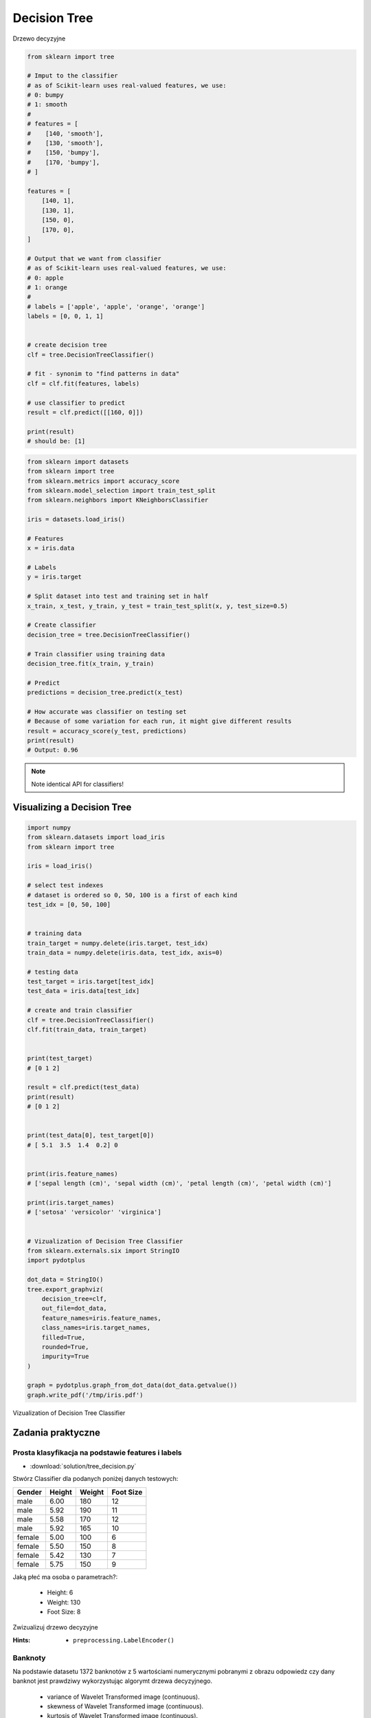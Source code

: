.. _Machine Learning Decision Tree:

*************
Decision Tree
*************

.. figure:: img/decision-tree.png
    :width: 75%
    :align: center

    Drzewo decyzyjne

.. code-block:: python

    from sklearn import tree

    # Imput to the classifier
    # as of Scikit-learn uses real-valued features, we use:
    # 0: bumpy
    # 1: smooth
    #
    # features = [
    #    [140, 'smooth'],
    #    [130, 'smooth'],
    #    [150, 'bumpy'],
    #    [170, 'bumpy'],
    # ]

    features = [
        [140, 1],
        [130, 1],
        [150, 0],
        [170, 0],
    ]

    # Output that we want from classifier
    # as of Scikit-learn uses real-valued features, we use:
    # 0: apple
    # 1: orange
    #
    # labels = ['apple', 'apple', 'orange', 'orange']
    labels = [0, 0, 1, 1]


    # create decision tree
    clf = tree.DecisionTreeClassifier()

    # fit - synonim to "find patterns in data"
    clf = clf.fit(features, labels)

    # use classifier to predict
    result = clf.predict([[160, 0]])

    print(result)
    # should be: [1]


.. code-block:: python

    from sklearn import datasets
    from sklearn import tree
    from sklearn.metrics import accuracy_score
    from sklearn.model_selection import train_test_split
    from sklearn.neighbors import KNeighborsClassifier

    iris = datasets.load_iris()

    # Features
    x = iris.data

    # Labels
    y = iris.target

    # Split dataset into test and training set in half
    x_train, x_test, y_train, y_test = train_test_split(x, y, test_size=0.5)

    # Create classifier
    decision_tree = tree.DecisionTreeClassifier()

    # Train classifier using training data
    decision_tree.fit(x_train, y_train)

    # Predict
    predictions = decision_tree.predict(x_test)

    # How accurate was classifier on testing set
    # Because of some variation for each run, it might give different results
    result = accuracy_score(y_test, predictions)
    print(result)
    # Output: 0.96

.. note:: Note identical API for classifiers!


Visualizing a Decision Tree
===========================

.. code-block:: python

    import numpy
    from sklearn.datasets import load_iris
    from sklearn import tree

    iris = load_iris()

    # select test indexes
    # dataset is ordered so 0, 50, 100 is a first of each kind
    test_idx = [0, 50, 100]


    # training data
    train_target = numpy.delete(iris.target, test_idx)
    train_data = numpy.delete(iris.data, test_idx, axis=0)

    # testing data
    test_target = iris.target[test_idx]
    test_data = iris.data[test_idx]

    # create and train classifier
    clf = tree.DecisionTreeClassifier()
    clf.fit(train_data, train_target)


    print(test_target)
    # [0 1 2]

    result = clf.predict(test_data)
    print(result)
    # [0 1 2]


    print(test_data[0], test_target[0])
    # [ 5.1  3.5  1.4  0.2] 0


    print(iris.feature_names)
    # ['sepal length (cm)', 'sepal width (cm)', 'petal length (cm)', 'petal width (cm)']

    print(iris.target_names)
    # ['setosa' 'versicolor' 'virginica']


    # Vizualization of Decision Tree Classifier
    from sklearn.externals.six import StringIO
    import pydotplus

    dot_data = StringIO()
    tree.export_graphviz(
        decision_tree=clf,
        out_file=dot_data,
        feature_names=iris.feature_names,
        class_names=iris.target_names,
        filled=True,
        rounded=True,
        impurity=True
    )

    graph = pydotplus.graph_from_dot_data(dot_data.getvalue())
    graph.write_pdf('/tmp/iris.pdf')


.. figure:: img/decistion-tree-iris.png
    :width: 75%
    :align: center

    Vizualization of Decision Tree Classifier


Zadania praktyczne
==================

Prosta klasyfikacja na podstawie features i labels
--------------------------------------------------
* :download:`solution/tree_decision.py`

Stwórz Classifier dla podanych poniżej danych testowych:

.. csv-table::
    :header: "Gender", "Height", "Weight", "Foot Size"

    male,6.00,180,12
    male,5.92,190,11
    male,5.58,170,12
    male,5.92,165,10
    female,5.00,100,6
    female,5.50,150,8
    female,5.42,130,7
    female,5.75,150,9

Jaką płeć ma osoba o parametrach?:

    * Height: 6
    * Weight: 130
    * Foot Size: 8

Zwizualizuj drzewo decyzyjne

:Hints:
    * ``preprocessing.LabelEncoder()``

Banknoty
--------
Na podstawie datasetu 1372 banknotów z 5 wartościami numerycznymi pobranymi z obrazu odpowiedz czy dany banknot jest prawdziwy wykorzystując algorymt drzewa decyzyjnego.

    * variance of Wavelet Transformed image (continuous).
    * skewness of Wavelet Transformed image (continuous).
    * kurtosis of Wavelet Transformed image (continuous).
    * entropy of image (continuous).
    * class (integer).

:Dataset:
    * https://archive.ics.uci.edu/ml/machine-learning-databases/00267/data_banknote_authentication.txt
